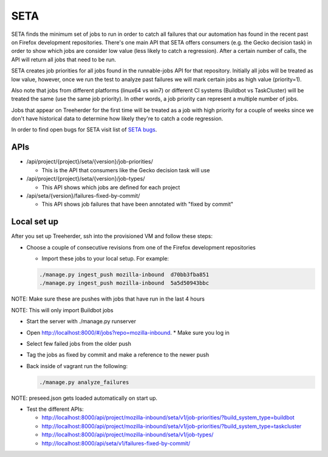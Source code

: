 SETA
====

SETA finds the minimum set of jobs to run in order to catch all failures that our automation has found in the recent past on Firefox development repositories.
There's one main API that SETA offers consumers (e.g. the Gecko decision task) in order to show which jobs are consider low value
(less likely to catch a regression). After a certain number of calls, the API will return all jobs that need to be run.

SETA creates job priorities for all jobs found in the runnable-jobs API for that repository.
Initially all jobs will be treated as low value, however, once we run the test to analyze past
failures we will mark certain jobs as high value (priority=1).

Also note that jobs from different platforms (linux64 vs win7) or different CI systems (Buildbot vs TaskCluster)
will be treated the same (use the same job priority). In other words, a job priority can represent a multiple
number of jobs.

Jobs that appear on Treeherder for the first time will be treated as a job with high priority for a couple of
weeks since we don't have historical data to determine how likely they're to catch a code regression.

In order to find open bugs for SETA visit list of `SETA bugs <https://bugzilla.mozilla.org/buglist.cgi?query_format=specific&order=relevance%20desc&bug_status=__open__&product=Tree%20Management&content=SETA&comments=0&list_id=13358642>`_.

APIs
----
* /api/project/{project}/seta/{version}/job-priorities/

  * This is the API that consumers like the Gecko decision task will use

* /api/project/{project}/seta/{version}/job-types/

  * This API shows which jobs are defined for each project

* /api/seta/{version}/failures-fixed-by-commit/

  * This API shows job failures that have been annotated with "fixed by commit"

Local set up
------------
After you set up Treeherder, ssh into the provisioned VM and follow these steps:

* Choose a couple of consecutive revisions from one of the Firefox development repositories

  * Import these jobs to your local setup. For example:

  .. code-block:: bash

     ./manage.py ingest_push mozilla-inbound  d70bb3fba851
     ./manage.py ingest_push mozilla-inbound  5a5d50943bbc

NOTE: Make sure these are pushes with jobs that have run in the last 4 hours

NOTE: This will only import Buildbot jobs

* Start the server with ./manage.py runserver
* Open `http://localhost:8000/#/jobs?repo=mozilla-inbound <http://localhost:8000/#/jobs?repo=mozilla-inbound>`_.
  * Make sure you log in
* Select few failed jobs from the older push
* Tag the jobs as fixed by commit and make a reference to the newer push
* Back inside of vagrant run the following:

  .. code-block:: bash

     ./manage.py analyze_failures

NOTE: preseed.json gets loaded automatically on start up.

* Test the different APIs:

  * http://localhost:8000/api/project/mozilla-inbound/seta/v1/job-priorities/?build_system_type=buildbot
  * http://localhost:8000/api/project/mozilla-inbound/seta/v1/job-priorities/?build_system_type=taskcluster
  * http://localhost:8000/api/project/mozilla-inbound/seta/v1/job-types/
  * http://localhost:8000/api/seta/v1/failures-fixed-by-commit/
